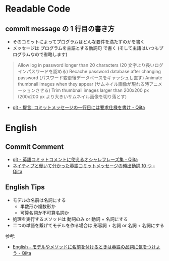#+OPTIONS: toc:nil
* Readable Code

** commit message の 1 行目の書き方

- そのコミットによってプログラムはどんな要件を満たすのかを書く
- メッセージは プログラムを主語とする動詞句 で書く
  (そして主語はいつもプログラムなので省略します)

#+BEGIN_HTML
<blockquote>
Allow log in password longer than 20 characters (20 文字より長いログインパスワードを認める)
Recache password database after changing password (パスワード変更後データベースをキャッシュし直す)
Animate thumbnail images when they appear (サムネイル画像が現れる時アニメーションさせる)
Trim thumbnail images larger than 200x200 px (200x200 px より大きいサムネイル画像を切り落とす)
</blockquote>
#+END_HTML

- [[http://qiita.com/magicant/items/882b5142c4d5064933bc][git - 提言: コミットメッセージの一行目には要求仕様を書け - Qiita]]

* English
** Commit Comment

- [[http://qiita.com/ken_c_lo/items/4cb49f0fb74e8778804d][git - 英語コミットコメントに使えるオシャレフレーズ集 - Qiita]]
- [[http://qiita.com/gogotanaka/items/b65e1b081fa976e5d754#][ネイティブと働いて分かった英語コミットメッセージの頻出動詞 10 つ - Qiita]]

** English Tips
  - モデルの名前は名詞にする
    - 単数形か複数形か
    - 可算名詞か不可算名詞か
  - 処理を実行するメソッドは 動詞のみ or 動詞 + 名詞にする
  - 二つの単語を繋げてモデルを作る場合は 形容詞 + 名詞 or 名詞 + 名詞にする 

  参考:
  - [[http://qiita.com/jnchito/items/459d58ba652bf4763820][English - モデルやメソッドに名前を付けるときは英語の品詞に気をつけよう - Qiita]]
